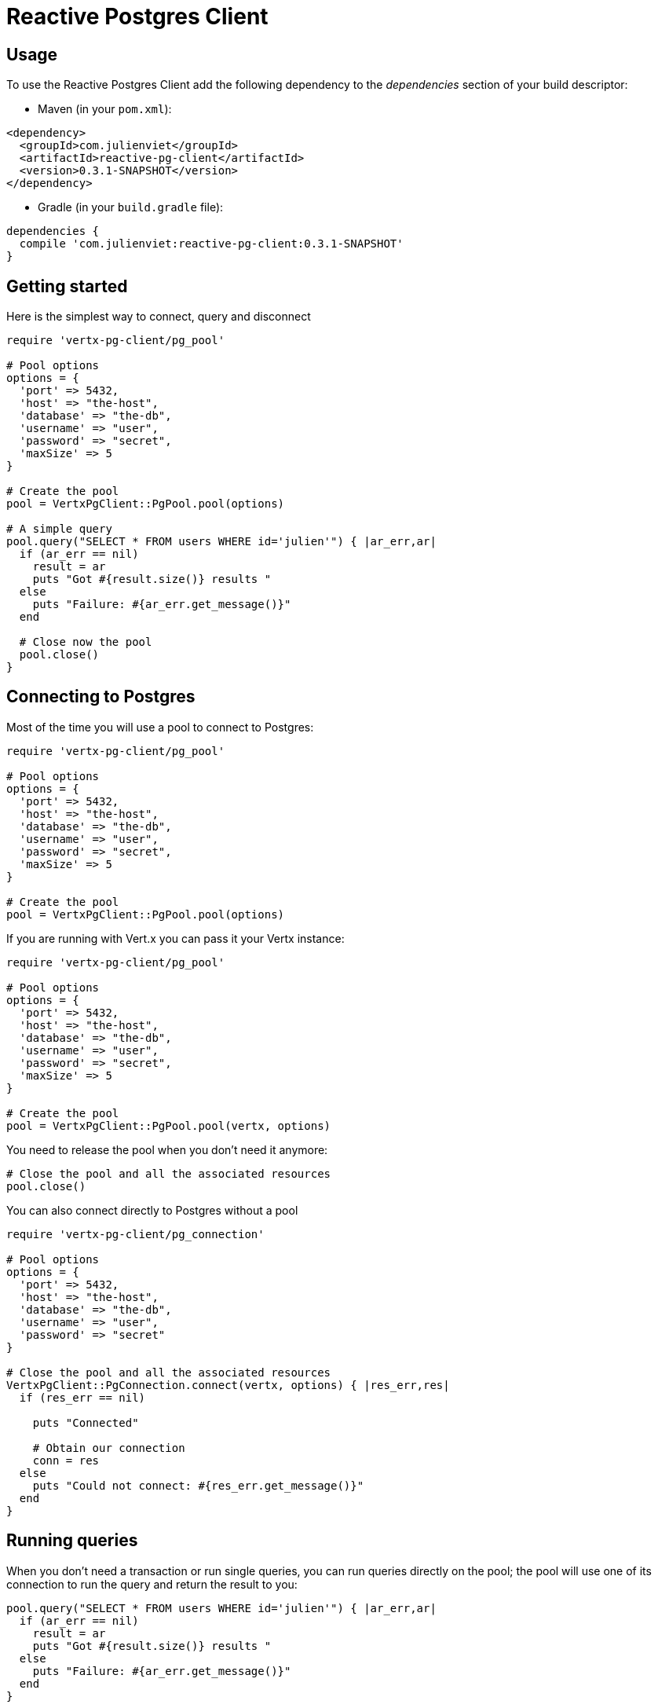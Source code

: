 = Reactive Postgres Client

== Usage

To use the Reactive Postgres Client add the following dependency to the _dependencies_ section of your build descriptor:

* Maven (in your `pom.xml`):

[source,xml,subs="+attributes"]
----
<dependency>
  <groupId>com.julienviet</groupId>
  <artifactId>reactive-pg-client</artifactId>
  <version>0.3.1-SNAPSHOT</version>
</dependency>
----

* Gradle (in your `build.gradle` file):

[source,groovy,subs="+attributes"]
----
dependencies {
  compile 'com.julienviet:reactive-pg-client:0.3.1-SNAPSHOT'
}
----

== Getting started

Here is the simplest way to connect, query and disconnect

[source,ruby]
----
require 'vertx-pg-client/pg_pool'

# Pool options
options = {
  'port' => 5432,
  'host' => "the-host",
  'database' => "the-db",
  'username' => "user",
  'password' => "secret",
  'maxSize' => 5
}

# Create the pool
pool = VertxPgClient::PgPool.pool(options)

# A simple query
pool.query("SELECT * FROM users WHERE id='julien'") { |ar_err,ar|
  if (ar_err == nil)
    result = ar
    puts "Got #{result.size()} results "
  else
    puts "Failure: #{ar_err.get_message()}"
  end

  # Close now the pool
  pool.close()
}

----

== Connecting to Postgres

Most of the time you will use a pool to connect to Postgres:

[source,ruby]
----
require 'vertx-pg-client/pg_pool'

# Pool options
options = {
  'port' => 5432,
  'host' => "the-host",
  'database' => "the-db",
  'username' => "user",
  'password' => "secret",
  'maxSize' => 5
}

# Create the pool
pool = VertxPgClient::PgPool.pool(options)

----

If you are running with Vert.x you can pass it your Vertx instance:

[source,ruby]
----
require 'vertx-pg-client/pg_pool'

# Pool options
options = {
  'port' => 5432,
  'host' => "the-host",
  'database' => "the-db",
  'username' => "user",
  'password' => "secret",
  'maxSize' => 5
}

# Create the pool
pool = VertxPgClient::PgPool.pool(vertx, options)

----

You need to release the pool when you don't need it anymore:

[source,ruby]
----

# Close the pool and all the associated resources
pool.close()

----

You can also connect directly to Postgres without a pool

[source,ruby]
----
require 'vertx-pg-client/pg_connection'

# Pool options
options = {
  'port' => 5432,
  'host' => "the-host",
  'database' => "the-db",
  'username' => "user",
  'password' => "secret"
}

# Close the pool and all the associated resources
VertxPgClient::PgConnection.connect(vertx, options) { |res_err,res|
  if (res_err == nil)

    puts "Connected"

    # Obtain our connection
    conn = res
  else
    puts "Could not connect: #{res_err.get_message()}"
  end
}

----

== Running queries

When you don't need a transaction or run single queries, you can run queries directly on the pool; the pool
will use one of its connection to run the query and return the result to you:

[source,ruby]
----
pool.query("SELECT * FROM users WHERE id='julien'") { |ar_err,ar|
  if (ar_err == nil)
    result = ar
    puts "Got #{result.size()} results "
  else
    puts "Failure: #{ar_err.get_message()}"
  end
}

----

You can do the same with prepared statements:

[source,ruby]
----
require 'vertx-pg-client/tuple'
pool.prepared_query("SELECT * FROM users WHERE id=$1", VertxPgClient::Tuple.of("julien")) { |ar_err,ar|
  if (ar_err == nil)
    result = ar
    puts "Got #{result.size()} results "
  else
    puts "Failure: #{ar_err.get_message()}"
  end
}

----

Query methods returns a `link:../../yardoc/VertxPgClient/PgResult.html[PgResult]` instance that works for _select_ statements

[source,ruby]
----
pool.prepared_query("SELECT first_name, last_name FROM users") { |ar_err,ar|
  if (ar_err == nil)
    result = ar
    result.each do |row|

      # You can access columns by position
      puts "User #{row.get_string(0)} #{row.get_string(1)}"

      # Or by name
      puts "User #{row.get_string("first_name")} #{row.get_string("last_name")}"
    end
  else
    puts "Failure: #{ar_err.get_message()}"
  end
}

----

or _update_/_insert_ statements:

[source,ruby]
----
require 'vertx-pg-client/tuple'
pool.prepared_query("\"INSERT INTO users (first_name, last_name) VALUES ($1, $2)", VertxPgClient::Tuple.of("Julien", "Viet")) { |ar_err,ar|
  if (ar_err == nil)
    result = ar
    puts result.updated_count()
  else
    puts "Failure: #{ar_err.get_message()}"
  end
}

----





OLD DOC:


== Connecting to a database

You can use the client to connect to the database and interact with it.

[source,ruby]
----
require 'vertx-pg-client/pg_connection'

# Create options
options = {
  'port' => 5432,
  'host' => "the-host",
  'database' => "the-db",
  'username' => "user",
  'password' => "secret"
}

# Connect
VertxPgClient::PgConnection.connect(vertx, options) { |res_err,res|
  if (res_err == nil)

    # Connected
    conn = res

    conn.create_query("SELECT * FROM USERS").execute() { |ar_err,ar|

      if (ar_err == nil)

        # Use result
        result = ar
      else
        puts "It failed"
      end

      # Close the connection
      conn.close()
    }
  else
    puts "Could not connect #{res_err}"
  end
}

----

You can create a pool of connection to obtain a connection instead:

[source,ruby]
----
require 'vertx-pg-client/pg_pool'

options = {
  'port' => 5432,
  'host' => "the-host",
  'database' => "the-db",
  'username' => "user",
  'password' => "secret",
  'maxSize' => 20
}

# Create a pool with 20 connections max
pool = VertxPgClient::PgPool.pool(vertx, options)

pool.connect() { |res_err,res|
  if (res_err == nil)

    # Obtained a connection
    conn = res

    conn.create_query("SELECT * FROM USERS").execute() { |ar_err,ar|

      if (ar_err == nil)

        # Use result set
        result = ar
      else
        puts "It failed"
      end

      # Return the connection to the pool
      conn.close()
    }
  else
    puts "Could not obtain a connection #{res_err}"
  end
}

----

When you are done with the pool, you should close it:

[source,ruby]
----

# Close the pool and the connection it maintains
pool.close()

----

== Prepared statements

Prepared statements can be created and managed by the application.

The `sql` string can refer to parameters by position, using $1, $2, etc...

[source,ruby]
----
require 'vertx-pg-client/tuple'
conn.prepare("SELECT * FROM USERS WHERE user_id=$1") { |ar1_err,ar1|

  if (ar1_err == nil)
    preparedStatement = ar1

    # Create a query : bind parameters
    query = preparedStatement.create_query(VertxPgClient::Tuple.of("julien"))

    # Execute query
    query.execute() { |ar2_err,ar2|
      if (ar2_err == nil)

        # Get result
        result = ar2
      else
        puts "Query failed #{ar2_err}"
      end
    }
  else
    puts "Could not prepare statement #{ar1_err}"
  end
}

----

When you are done with the prepared statement, you should close it:

[source,ruby]
----
preparedStatement.close()

----

NOTE: when you close the connection, you don't need to close its prepared statements

By default the query will fetch all results, you can override this and define a maximum fetch size.

[source,ruby]
----
conn.prepare("SELECT * FROM USERS") { |ar1_err,ar1|
  if (ar1_err == nil)

    preparedStatement = ar1

    # Create a query : bind parameters
    query = preparedStatement.create_query().fetch(100)

    query.execute() { |ar2_err,ar2|

      if (ar2_err == nil)
        puts "Got at most 100 rows"

        if (query.has_more?())
          # Get results
          result = ar2

          puts "Get next 100"
          query.execute() { |ar3_err,ar3|
            # Continue...
          }
        else
          # We are done
        end
      else
        puts "Query failed #{ar2_err}"
      end
    }
  else
    puts "Could not prepare statement #{ar1_err}"
  end
}

----

When a query is not completed you can call `link:../../yardoc/VertxPgClient/PgQuery.html#close-instance_method[close]` to release
the query result in progress:

[source,ruby]
----
conn.prepare("SELECT * FROM USERS") { |ar1_err,ar1|

  if (ar1_err == nil)
    preparedStatement = ar1

    # Create a query : bind parameters
    query = preparedStatement.create_query()

    # Get at most 100 rows
    query.fetch(100)

    # Execute query
    query.execute() { |res_err,res|
      if (res_err == nil)

        # Get result
        result = res

        # Close the query
        query.close()
      else
        puts "Query failed #{res_err}"
      end
    }
  else
    puts "Could not prepare statement #{ar1_err}"
  end
}

----

Prepared statements can also be used for update operations

[source,ruby]
----
require 'vertx-pg-client/tuple'

# Prepare (when not cached)
# Execute
conn.prepared_query("UPDATE USERS SET name=$1 WHERE id=$2", VertxPgClient::Tuple.of(2, "EMAD ALBLUESHI")) { |ar_err,ar|

  if (ar_err == nil)
    # Process results
    result = ar
  else
    puts "Update failed #{ar_err}"
  end
}

----


Prepared statements can also be used to createBatch operations in a very efficient manner:

[source,ruby]
----
require 'vertx-pg-client/tuple'
conn.prepare("INSERT INTO USERS (id, name) VALUES ($1, $2)") { |ar1_err,ar1|
  if (ar1_err == nil)
    preparedStatement = ar1

    # Create a query : bind parameters
    batch = preparedStatement.create_batch()

    # Add commands to the createBatch
    batch.add(VertxPgClient::Tuple.of("julien", "Julien Viet"))
    batch.add(VertxPgClient::Tuple.of("emad", "Emad Alblueshi"))

    batch.execute() { |res_err,res|
      if (res_err == nil)

        # Process results
        results = res
      else
        puts "Batch failed #{res_err}"
      end
    }
  else
    puts "Could not prepare statement #{ar1_err}"
  end
}

----

== Using SSL/TLS

To configure the client to use SSL connection, you can configure the `link:../dataobjects.html#PgConnectOptions[PgConnectOptions]`
like a Vert.x `NetClient`.

[source,ruby]
----
require 'vertx-pg-client/pg_connection'

options = {
  'port' => 5432,
  'host' => "the-host",
  'database' => "the-db",
  'username' => "user",
  'password' => "secret",
  'ssl' => true,
  'pemTrustOptions' => {
    'certPaths' => [
      "/path/to/cert.pem"
    ]
  }
}

VertxPgClient::PgConnection.connect(vertx, options) { |res_err,res|
  if (res_err == nil)
    # Connected with SSL
  else
    puts "Could not connect #{res_err}"
  end
}

----

More information can be found in the http://vertx.io/docs/vertx-core/java/#ssl[Vert.x documentation].

== Using a proxy

You can also configure the client to use an HTTP/1.x CONNECT, SOCKS4a or SOCKS5 proxy.

More information can be found in the http://vertx.io/docs/vertx-core/java/#_using_a_proxy_for_client_connections[Vert.x documentation].